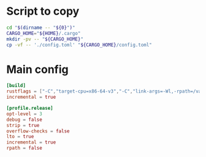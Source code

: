 * COMMENT work space
#+begin_src emacs-lisp
  (save-buffer)
  (org-babel-tangle)
#+end_src

#+RESULTS:
| /home/cloudphysician/config_storage/cargo/config.toml | /home/cloudphysician/config_storage/cargo/copy.sh |

* Script to copy
#+begin_src sh :shebang #!/bin/sh :results output :tangle ./copy.sh
  cd "$(dirname -- "${0}")"
  CARGO_HOME="${HOME}/.cargo"
  mkdir -pv -- "${CARGO_HOME}"
  cp -vf -- './config.toml' "${CARGO_HOME}/config.toml"
#+end_src

* Main config
#+begin_src conf :tangle ./config.toml
  [build]
  rustflags = ["-C","target-cpu=x86-64-v3","-C","link-args=-Wl,-rpath=/var/tmp/RUST/lib64","-C","link-args=-Wl,--dynamic-linker=/var/tmp/RUST/lib64/ld-linux-x86-64.so.2"]
  incremental = true

  [profile.release]
  opt-level = 3
  debug = false
  strip = true
  overflow-checks = false
  lto = true
  incremental = true
  rpath = false
#+end_src
